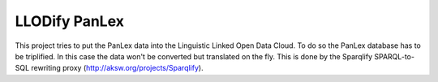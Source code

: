 LLODify PanLex
==============

This project tries to put the PanLex data into the Linguistic Linked Open Data Cloud.
To do so the PanLex database has to be triplified. In this case the data won't be converted but translated on the fly.
This is done by the Sparqlify SPARQL-to-SQL rewriting proxy (http://aksw.org/projects/Sparqlify).
